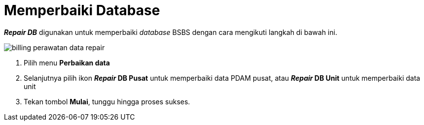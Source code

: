 = Memperbaiki Database

*_Repair DB_* digunakan untuk memperbaiki _database_ BSBS dengan cara mengikuti langkah di bawah ini.

image::../images-billing/billing-perawatan-data-repair.png[align="center"]

1. Pilih menu *Perbaikan data*
2. Selanjutnya pilih ikon *_Repair_ DB Pusat* untuk memperbaiki data PDAM pusat, atau *_Repair_ DB Unit* untuk memperbaiki data unit
3. Tekan tombol *Mulai*, tunggu hingga proses sukses.
